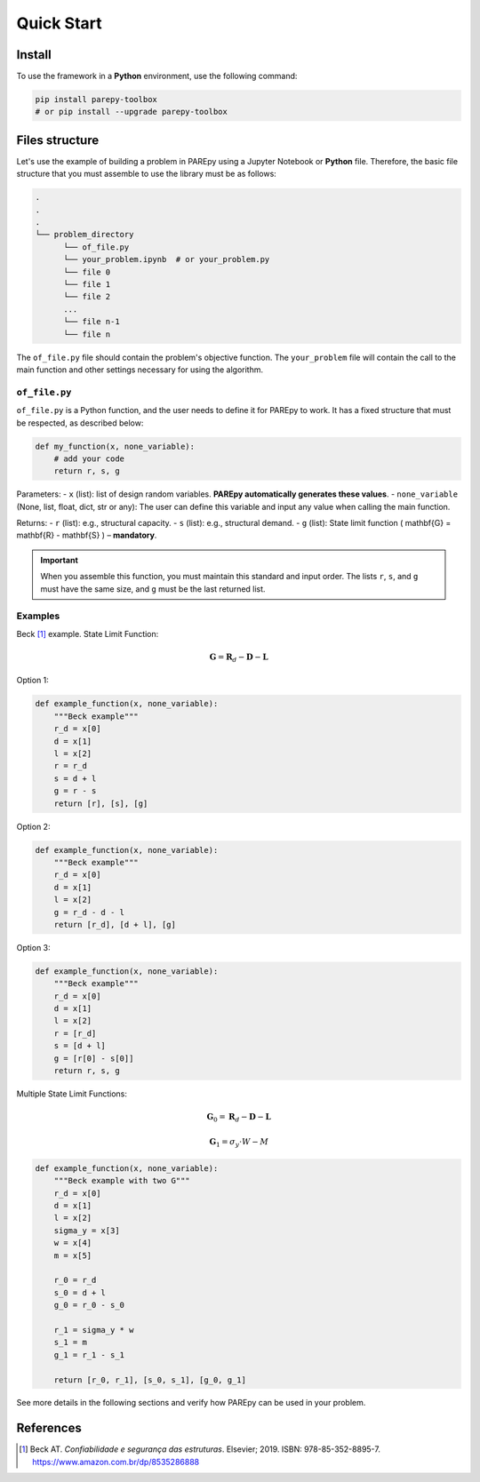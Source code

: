 Quick Start
===========

.. raw:: html

   <script src="https://polyfill.io/v3/polyfill.min.js?features=es6"></script>
   <script id="MathJax-script" async src="https://cdn.jsdelivr.net/npm/mathjax@3/es5/tex-mml-chtml.js"></script>

Install
-------

To use the framework in a **Python** environment, use the following command:

.. code-block:: bash

   pip install parepy-toolbox
   # or pip install --upgrade parepy-toolbox

Files structure
---------------

Let's use the example of building a problem in PAREpy using a Jupyter Notebook or **Python** file. Therefore, the basic file structure that you must assemble to use the library must be as follows:

.. code-block:: bash

   .
   .
   .
   └── problem_directory
         └── of_file.py
         └── your_problem.ipynb  # or your_problem.py
         └── file 0
         └── file 1
         └── file 2
         ...
         └── file n-1
         └── file n

The ``of_file.py`` file should contain the problem's objective function. The ``your_problem`` file will contain the call to the main function and other settings necessary for using the algorithm.

``of_file.py``
~~~~~~~~~~~~~~

``of_file.py`` is a Python function, and the user needs to define it for PAREpy to work. It has a fixed structure that must be respected, as described below:

.. code-block:: python

   def my_function(x, none_variable):
       # add your code
       return r, s, g

Parameters:
- ``x`` (list): list of design random variables. **PAREpy automatically generates these values**.
- ``none_variable`` (None, list, float, dict, str or any): The user can define this variable and input any value when calling the main function.

Returns:
- ``r`` (list): e.g., structural capacity.
- ``s`` (list): e.g., structural demand.
- ``g`` (list): State limit function \( \mathbf{G} = \mathbf{R} - \mathbf{S} \) – **mandatory**.

.. important::

   When you assemble this function, you must maintain this standard and input order.  
   The lists ``r``, ``s``, and ``g`` must have the same size, and ``g`` must be the last returned list.

Examples
~~~~~~~~

Beck [1]_ example. State Limit Function:

.. math::

   \mathbf{G} = \mathbf{R}_d - \mathbf{D} - \mathbf{L}

Option 1:

.. code-block:: python

   def example_function(x, none_variable):
       """Beck example"""
       r_d = x[0]
       d = x[1]
       l = x[2]
       r = r_d
       s = d + l
       g = r - s
       return [r], [s], [g]

Option 2:

.. code-block:: python

   def example_function(x, none_variable):
       """Beck example"""
       r_d = x[0]
       d = x[1]
       l = x[2]
       g = r_d - d - l
       return [r_d], [d + l], [g]

Option 3:

.. code-block:: python

   def example_function(x, none_variable):
       """Beck example"""
       r_d = x[0]
       d = x[1]
       l = x[2]
       r = [r_d]
       s = [d + l]
       g = [r[0] - s[0]]
       return r, s, g

Multiple State Limit Functions:

.. math::

   \mathbf{G}_0 = \mathbf{R}_d - \mathbf{D} - \mathbf{L}

.. math::

   \mathbf{G}_1 = \sigma_y \cdot W - M

.. code-block:: python

   def example_function(x, none_variable):
       """Beck example with two G"""
       r_d = x[0]
       d = x[1]
       l = x[2]
       sigma_y = x[3]
       w = x[4]
       m = x[5]

       r_0 = r_d
       s_0 = d + l
       g_0 = r_0 - s_0

       r_1 = sigma_y * w
       s_1 = m
       g_1 = r_1 - s_1

       return [r_0, r_1], [s_0, s_1], [g_0, g_1]

See more details in the following sections and verify how PAREpy can be used in your problem.

References
----------

.. [1] Beck AT. *Confiabilidade e segurança das estruturas*. Elsevier; 2019.  
       ISBN: 978-85-352-8895-7. https://www.amazon.com.br/dp/8535286888
